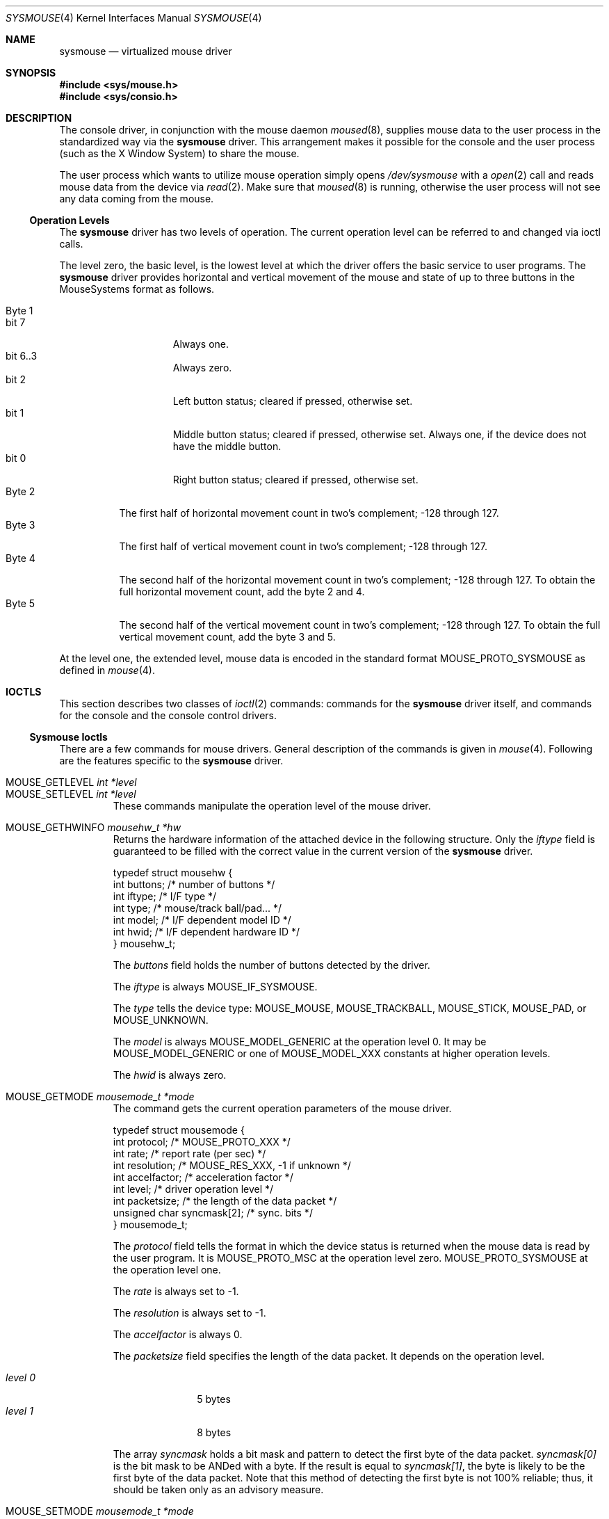 .\" Copyright 1997 John-Mark Gurney.  All rights reserved.
.\"
.\" Redistribution and use in source and binary forms, with or without
.\" modification, are permitted provided that the following conditions
.\" are met:
.\" 1. Redistributions of source code must retain the above copyright
.\"    notice, this list of conditions and the following disclaimer.
.\" 2. Redistributions in binary form must reproduce the above copyright
.\"    notice, this list of conditions and the following disclaimer in the
.\"    documentation and/or other materials provided with the distribution.
.\"
.\" THIS SOFTWARE IS PROVIDED BY John-Mark Gurney AND CONTRIBUTORS ``AS IS'' AND
.\" ANY EXPRESS OR IMPLIED WARRANTIES, INCLUDING, BUT NOT LIMITED TO, THE
.\" IMPLIED WARRANTIES OF MERCHANTABILITY AND FITNESS FOR A PARTICULAR PURPOSE
.\" ARE DISCLAIMED.  IN NO EVENT SHALL THE AUTHOR OR CONTRIBUTORS BE LIABLE
.\" FOR ANY DIRECT, INDIRECT, INCIDENTAL, SPECIAL, EXEMPLARY, OR CONSEQUENTIAL
.\" DAMAGES (INCLUDING, BUT NOT LIMITED TO, PROCUREMENT OF SUBSTITUTE GOODS
.\" OR SERVICES; LOSS OF USE, DATA, OR PROFITS; OR BUSINESS INTERRUPTION)
.\" HOWEVER CAUSED AND ON ANY THEORY OF LIABILITY, WHETHER IN CONTRACT, STRICT
.\" LIABILITY, OR TORT (INCLUDING NEGLIGENCE OR OTHERWISE) ARISING IN ANY WAY
.\" OUT OF THE USE OF THIS SOFTWARE, EVEN IF ADVISED OF THE POSSIBILITY OF
.\" SUCH DAMAGE.
.\"
.\" $FreeBSD: stable/12/share/man/man4/sysmouse.4 334923 2018-06-10 10:23:31Z wulf $
.\"
.Dd March 25, 2014
.Dt SYSMOUSE 4
.Os
.Sh NAME
.Nm sysmouse
.\" .Nd supplies mouse data from syscons for other applications
.Nd virtualized mouse driver
.Sh SYNOPSIS
.In sys/mouse.h
.In sys/consio.h
.Sh DESCRIPTION
The console driver, in conjunction with the mouse daemon
.Xr moused 8 ,
supplies mouse data to the user process in the standardized way via the
.Nm
driver.
This arrangement makes it possible for the console and the user process
(such as the
.Tn X\ Window System )
to share the mouse.
.Pp
The user process which wants to utilize mouse operation simply opens
.Pa /dev/sysmouse
with a
.Xr open 2
call and reads
mouse data from the device via
.Xr read 2 .
Make sure that
.Xr moused 8
is running, otherwise the user process will not see any data coming from
the mouse.
.Pp
.Ss Operation Levels
The
.Nm
driver has two levels of operation.
The current operation level can be referred to and changed via ioctl calls.
.Pp
The level zero, the basic level, is the lowest level at which the driver
offers the basic service to user programs.
The
.Nm
driver
provides horizontal and vertical movement of the mouse
and state of up to three buttons in the
.Tn MouseSystems
format as follows.
.Pp
.Bl -tag -width Byte_1 -compact
.It Byte 1
.Bl -tag -width bit_7 -compact
.It bit 7
Always one.
.It bit 6..3
Always zero.
.It bit 2
Left button status; cleared if pressed, otherwise set.
.It bit 1
Middle button status; cleared if pressed, otherwise set.
Always one,
if the device does not have the middle button.
.It bit 0
Right button status; cleared if pressed, otherwise set.
.El
.It Byte 2
The first half of horizontal movement count in two's complement;
\-128 through 127.
.It Byte 3
The first half of vertical movement count in two's complement;
\-128 through 127.
.It Byte 4
The second half of the horizontal movement count in two's complement;
\-128 through 127.
To obtain the full horizontal movement count, add
the byte 2 and 4.
.It Byte 5
The second half of the vertical movement count in two's complement;
\-128 through 127.
To obtain the full vertical movement count, add
the byte 3 and 5.
.El
.Pp
At the level one, the extended level, mouse data is encoded
in the standard format
.Dv MOUSE_PROTO_SYSMOUSE
as defined in
.Xr mouse 4 .
.\" .Ss Acceleration
.\" The
.\" .Nm
.\" driver can somewhat `accelerate' the movement of the pointing device.
.\" The faster you move the device, the further the pointer
.\" travels on the screen.
.\" The driver has an internal variable which governs the effect of
.\" the acceleration. Its value can be modified via the driver flag
.\" or via an ioctl call.
.Sh IOCTLS
This section describes two classes of
.Xr ioctl 2
commands:
commands for the
.Nm
driver itself, and commands for the console and the console control drivers.
.Ss Sysmouse Ioctls
There are a few commands for mouse drivers.
General description of the commands is given in
.Xr mouse 4 .
Following are the features specific to the
.Nm
driver.
.Pp
.Bl -tag -width MOUSE -compact
.It Dv MOUSE_GETLEVEL Ar int *level
.It Dv MOUSE_SETLEVEL Ar int *level
These commands manipulate the operation level of the mouse driver.
.Pp
.It Dv MOUSE_GETHWINFO Ar mousehw_t *hw
Returns the hardware information of the attached device in the following
structure.
Only the
.Va iftype
field is guaranteed to be filled with the correct value in the current
version of the
.Nm
driver.
.Bd -literal
typedef struct mousehw {
    int buttons;    /* number of buttons */
    int iftype;     /* I/F type */
    int type;       /* mouse/track ball/pad... */
    int model;      /* I/F dependent model ID */
    int hwid;       /* I/F dependent hardware ID */
} mousehw_t;
.Ed
.Pp
The
.Va buttons
field holds the number of buttons detected by the driver.
.Pp
The
.Va iftype
is always
.Dv MOUSE_IF_SYSMOUSE .
.Pp
The
.Va type
tells the device type:
.Dv MOUSE_MOUSE ,
.Dv MOUSE_TRACKBALL ,
.Dv MOUSE_STICK ,
.Dv MOUSE_PAD ,
or
.Dv MOUSE_UNKNOWN .
.Pp
The
.Va model
is always
.Dv MOUSE_MODEL_GENERIC
at the operation level 0.
It may be
.Dv MOUSE_MODEL_GENERIC
or one of
.Dv MOUSE_MODEL_XXX
constants at higher operation levels.
.Pp
The
.Va hwid
is always zero.
.Pp
.It Dv MOUSE_GETMODE Ar mousemode_t *mode
The command gets the current operation parameters of the mouse
driver.
.Bd -literal
typedef struct mousemode {
    int protocol;    /* MOUSE_PROTO_XXX */
    int rate;        /* report rate (per sec) */
    int resolution;  /* MOUSE_RES_XXX, -1 if unknown */
    int accelfactor; /* acceleration factor */
    int level;       /* driver operation level */
    int packetsize;  /* the length of the data packet */
    unsigned char syncmask[2]; /* sync. bits */
} mousemode_t;
.Ed
.Pp
The
.Va protocol
field tells the format in which the device status is returned
when the mouse data is read by the user program.
It is
.Dv MOUSE_PROTO_MSC
at the operation level zero.
.Dv MOUSE_PROTO_SYSMOUSE
at the operation level one.
.Pp
The
.Va rate
is always set to \-1.
.Pp
The
.Va resolution
is always set to \-1.
.Pp
The
.Va accelfactor
is always 0.
.Pp
The
.Va packetsize
field specifies the length of the data packet.
It depends on the
operation level.
.Pp
.Bl -tag -width level_0__ -compact
.It Em level 0
5 bytes
.It Em level 1
8 bytes
.El
.Pp
The array
.Va syncmask
holds a bit mask and pattern to detect the first byte of the
data packet.
.Va syncmask[0]
is the bit mask to be ANDed with a byte.
If the result is equal to
.Va syncmask[1] ,
the byte is likely to be the first byte of the data packet.
Note that this method of detecting the first byte is not 100% reliable;
thus, it should be taken only as an advisory measure.
.Pp
.It Dv MOUSE_SETMODE Ar mousemode_t *mode
The command changes the current operation parameters of the mouse driver
as specified in
.Ar mode .
Only
.Va level
may be modifiable.
Setting values in the other field does not generate
error and has no effect.
.Pp
.It Dv MOUSE_READDATA Ar mousedata_t *data
.It Dv MOUSE_READSTATE Ar mousedata_t *state
These commands are not supported by the
.Nm
driver.
.Pp
.It Dv MOUSE_GETSTATUS Ar mousestatus_t *status
The command returns the current state of buttons and
movement counts in the structure as defined in
.Xr mouse 4 .
.El
.Ss Console and Consolectl Ioctls
The user process issues console
.Fn ioctl
calls to the current virtual console in order to control
the mouse pointer.
The console
.Fn ioctl
also provides a method for the user process to receive a
.Xr signal 3
when a button is pressed.
.Pp
The mouse daemon
.Xr moused 8
uses
.Fn ioctl
calls to the console control device
.Pa /dev/consolectl
to inform the console of mouse actions including mouse movement
and button status.
.Pp
Both classes of
.Fn ioctl
commands are defined as
.Dv CONS_MOUSECTL
which takes the following argument.
.Bd -literal
struct mouse_info {
    int operation;
    union {
        struct mouse_data data;
        struct mouse_mode mode;
        struct mouse_event event;
    } u;
};
.Ed
.Pp
.Bl -tag -width operation -compact
.It Va operation
This can be one of
.Pp
.Bl -tag -width MOUSE_MOVEABS -compact
.It Dv MOUSE_SHOW
Enables and displays mouse cursor.
.It Dv MOUSE_HIDE
Disables and hides mouse cursor.
.It Dv MOUSE_MOVEABS
Moves mouse cursor to position supplied in
.Va u.data .
.It Dv MOUSE_MOVEREL
Adds position supplied in
.Va u.data
to current position.
.It Dv MOUSE_GETINFO
Returns current mouse position in the current virtual console
and button status in
.Va u.data .
.It Dv MOUSE_MODE
This sets the
.Xr signal 3
to be delivered to the current process when a button is pressed.
The signal to be delivered is set in
.Va u.mode .
.El
.Pp
The above operations are for virtual consoles.
The operations defined
below are for the console control device and are used by
.Xr moused 8
to pass mouse data to the console driver.
.Pp
.Bl -tag -width MOUSE_MOVEABS -compact
.It Dv MOUSE_ACTION
.It Dv MOUSE_MOTION_EVENT
These operations take the information in
.Va u.data
and act upon it.
Mouse data will be sent to the
.Nm
driver if it is open.
.Dv MOUSE_ACTION
also processes button press actions and sends signal to the process if
requested or performs cut and paste operations
if the current console is a text interface.
.It Dv MOUSE_BUTTON_EVENT
.Va u.data
specifies a button and its click count.
The console driver will
use this information for signal delivery if requested or
for cut and paste operations if the console is in text mode.
.El
.Pp
.Dv MOUSE_MOTION_EVENT
and
.Dv MOUSE_BUTTON_EVENT
are newer interface and are designed to be used together.
They are intended to replace functions performed by
.Dv MOUSE_ACTION
alone.
.Pp
.It Va u
This union is one of
.Pp
.Bl -tag -width data -compact
.It Va data
.Bd -literal
struct mouse_data {
    int x;
    int y;
    int z;
    int buttons;
};
.Ed
.Pp
.Va x , y
and
.Va z
represent movement of the mouse along respective directions.
.Va buttons
tells the state of buttons.
It encodes up to 31 buttons in the bit 0 though
the bit 30.
If a button is held down, the corresponding bit is set.
.Pp
.It Va mode
.Bd -literal
struct mouse_mode {
    int mode;
    int signal;
};
.Ed
.Pp
The
.Va signal
field specifies the signal to be delivered to the process.
It must be
one of the values defined in
.In signal.h .
The
.Va mode
field is currently unused.
.Pp
.It Va event
.Bd -literal
struct mouse_event {
    int id;
    int value;
};
.Ed
.Pp
The
.Va id
field specifies a button number as in
.Va u.data.buttons .
Only one bit/button is set.
The
.Va value
field
holds the click count: the number of times the user has clicked the button
successively.
.El
.El
.Sh FILES
.Bl -tag -width /dev/consolectl -compact
.It Pa /dev/consolectl
device to control the console
.It Pa /dev/sysmouse
virtualized mouse driver
.It Pa /dev/ttyv%d
virtual consoles
.El
.Sh SEE ALSO
.Xr vidcontrol 1 ,
.Xr ioctl 2 ,
.Xr signal 3 ,
.Xr mouse 4 ,
.Xr moused 8
.Sh HISTORY
The
.Nm
driver first appeared in
.Fx 2.2 .
.Sh AUTHORS
.An -nosplit
This
manual page was written by
.An John-Mark Gurney Aq Mt jmg@FreeBSD.org
and
.An Kazutaka Yokota Aq Mt yokota@FreeBSD.org .
